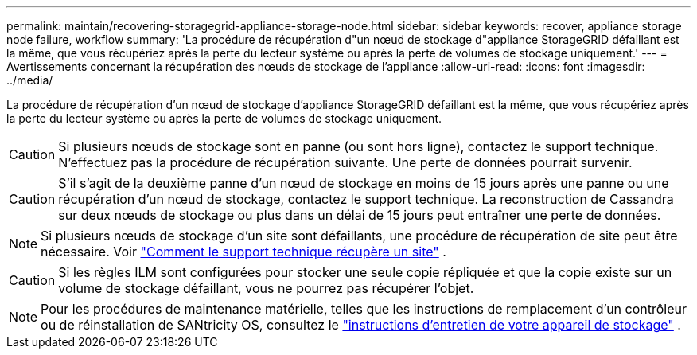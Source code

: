 ---
permalink: maintain/recovering-storagegrid-appliance-storage-node.html 
sidebar: sidebar 
keywords: recover, appliance storage node failure, workflow 
summary: 'La procédure de récupération d"un nœud de stockage d"appliance StorageGRID défaillant est la même, que vous récupériez après la perte du lecteur système ou après la perte de volumes de stockage uniquement.' 
---
= Avertissements concernant la récupération des nœuds de stockage de l'appliance
:allow-uri-read: 
:icons: font
:imagesdir: ../media/


[role="lead"]
La procédure de récupération d'un nœud de stockage d'appliance StorageGRID défaillant est la même, que vous récupériez après la perte du lecteur système ou après la perte de volumes de stockage uniquement.


CAUTION: Si plusieurs nœuds de stockage sont en panne (ou sont hors ligne), contactez le support technique. N'effectuez pas la procédure de récupération suivante. Une perte de données pourrait survenir.


CAUTION: S'il s'agit de la deuxième panne d'un nœud de stockage en moins de 15 jours après une panne ou une récupération d'un nœud de stockage, contactez le support technique.  La reconstruction de Cassandra sur deux nœuds de stockage ou plus dans un délai de 15 jours peut entraîner une perte de données.


NOTE: Si plusieurs nœuds de stockage d'un site sont défaillants, une procédure de récupération de site peut être nécessaire. Voir link:how-site-recovery-is-performed-by-technical-support.html["Comment le support technique récupère un site"] .


CAUTION: Si les règles ILM sont configurées pour stocker une seule copie répliquée et que la copie existe sur un volume de stockage défaillant, vous ne pourrez pas récupérer l'objet.


NOTE: Pour les procédures de maintenance matérielle, telles que les instructions de remplacement d'un contrôleur ou de réinstallation de SANtricity OS, consultez le https://docs.netapp.com/us-en/storagegrid-appliances/commonhardware/index.html["instructions d'entretien de votre appareil de stockage"^] .
